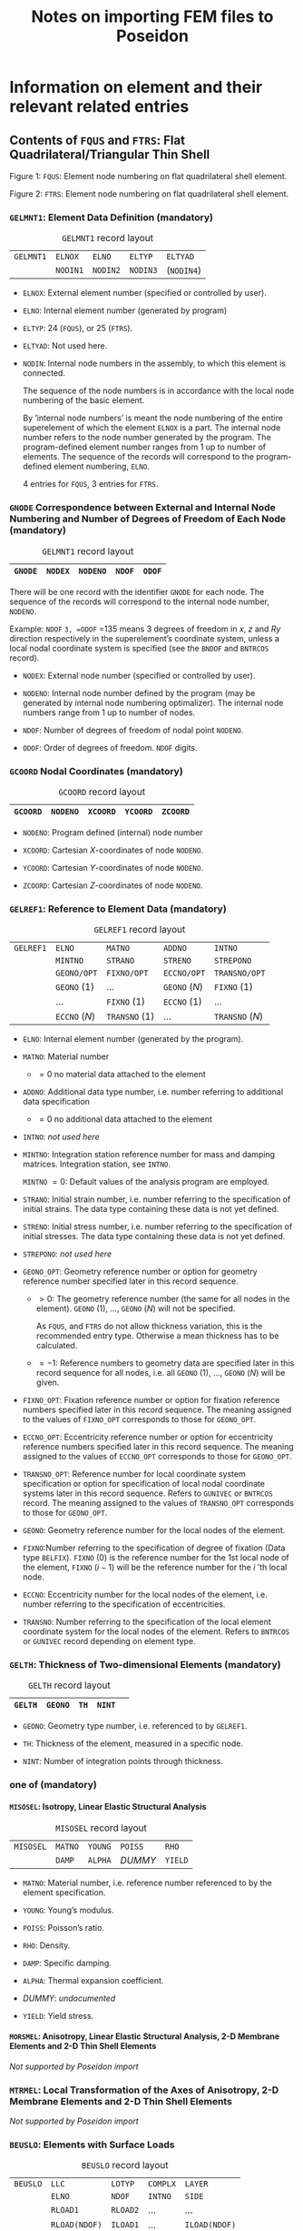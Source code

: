# -*- mode: org -*-
#+STARTUP: showall
#+OPTIONS: H:6
#+OPTIONS: toc:6
#+LATEX_CLASS: dnvglartcl
#+LATEX_HEADER: \usepackage{tabu}
#+LATEX_HEADER: \usepackage{booktabs}
#+LATEX_HEADER: \graphicspath{{../images/}}
#+LATEX_HEADER: \let\strcmp\pdfstrcmp
#+LATEX_HEADER: \setcounter{secnumdepth}{6}
#+ATTR_LATEX: :booktabs t
#+HTML_MATHJAX: align: left indent: 5em tagside: left font: Neo-Euler
#+TITLE: Notes on importing FEM files to Poseidon

* Information on element and their relevant related entries

** Contents of =FQUS= and =FTRS=: Flat Quadrilateral/Triangular Thin Shell

   #+BEGIN_HTML
    <div class="figure">
    <caption class="t-above"><span class="figure-number">Figure 1:</span> <code>FQUS</code>: Element node numbering on flat quadrilateral shell element.</caption>
    <p><img src="../images/fqus.svg" />
    </p>
   #+END_HTML
   #+BEGIN_LATEX
    \captionof{figure}{\texttt{FQUS}: Element node numbering on flat quadrilateral shell element.}
    \begin{center}
      \includegraphics[width=85.13mm]{fqus.eps}
    \end{center}
   #+END_LATEX

   #+BEGIN_HTML
    <div class="figure">
    <caption class="t-above"><span class="figure-number">Figure 2:</span> <code>FTRS</code>: Element node numbering on flat quadrilateral shell element.</caption>
    <p><img src="../images/ftrs.svg" />
    </p>
   #+END_HTML
   #+BEGIN_LATEX
    \captionof{figure}{\texttt{FTRS}: Element node numbering and local area coordinates ($A_1$, $A_2$, and $A_3$) on flat triangular shell element.}
    \begin{center}
      \includegraphics[width=93.97mm]{ftrs.eps}
    \end{center}
   #+END_LATEX

*** =GELMNT1=: Element Data Definition (mandatory)

    #+ATTR_LATEX: :booktabs :environment tabu :align @{}|X|X|X|X|X|@{} :width .85\textwidth :float nil
    #+CAPTION: =GELMNT1= record layout
    |-----------+----------+----------+----------+------------|
    | =GELMNT1= | =ELNOX=  | =ELNO=   | =ELTYP=  | =ELTYAD=   |
    |           | =NODIN1= | =NODIN2= | =NODIN3= | (=NODIN4=) |
    |-----------+----------+----------+----------+------------|

    - =ELNOX=: External element number (specified or controlled by
      user).

    - =ELNO=: Internal element number (generated by program)

    - =ELTYP=: 24 (=FQUS=), or 25 (=FTRS=).

    - =ELTYAD=:  Not used here.

    - =NODIN=: Internal node numbers in the assembly, to which this
      element is connected.

      The sequence of the node numbers is in accordance with the local
      node numbering of the basic element.

      By ’internal node numbers’ is meant the node numbering of the
      entire superelement of which the element =ELNOX= is a part. The
      internal node number refers to the node number generated by the
      program. The program-defined element number ranges from 1 up to
      number of elements. The sequence of the records will correspond
      to the program-defined element numbering, =ELNO=.

      4 entries for =FQUS=, 3 entries for =FTRS=.

*** =GNODE= Correspondence between External and Internal Node Numbering and Number of Degrees of Freedom of Each Node (mandatory)

    #+ATTR_LATEX: :booktabs :environment tabu :align @{}|X|X|X|X|X|@{} :width .85\textwidth :float nil
    #+CAPTION: =GELMNT1= record layout
    |---------+---------+----------+--------+--------|
    | =GNODE= | =NODEX= | =NODENO= | =NDOF= | =ODOF= |
    |---------+---------+----------+--------+--------|

    There will be one record with the identifier =GNODE= for each node.
    The sequence of the records will correspond to the internal node
    number, =NODENO=.

    Example: =NDOF= =3, =ODOF= =135 means 3 degrees of freedom in $x$,
    $z$ and $Ry$ direction respectively in the superelement’s
    coordinate system, unless a local nodal coordinate system is
    specified (see the =BNDOF= and =BNTRCOS= record).

    - =NODEX=: External node number (specified or controlled by user).

    - =NODENO=: Internal node number defined by the program (may be
      generated by internal node numbering optimalizer). The internal
      node numbers range from 1 up to number of nodes.

    - =NDOF=: Number of degrees of freedom of nodal point =NODENO=.

    - =ODOF=: Order of degrees of freedom. =NDOF= digits.

*** =GCOORD= Nodal Coordinates (mandatory)

    #+ATTR_LATEX: :booktabs :environment tabu :align @{}|X|X|X|X|X|@{} :width .85\textwidth :float nil
    #+CAPTION: =GCOORD= record layout
    |----------+----------+----------+----------+----------|
    | =GCOORD= | =NODENO= | =XCOORD= | =YCOORD= | =ZCOORD= |
    |----------+----------+----------+----------+----------|

    - =NODENO=: Program defined (internal) node number

    - =XCOORD=: Cartesian $X$-coordinates of node =NODENO=.

    - =YCOORD=: Cartesian $Y$-coordinates of node =NODENO=.

    - =ZCOORD=: Cartesian $Z$-coordinates of node =NODENO=.

*** =GELREF1=: Reference to Element Data (mandatory)

    #+ATTR_LATEX: :booktabs :environment tabu :align @{}|X|X|X|X|X|@{} :width .85\textwidth :float nil
    #+CAPTION: =GELREF1= record layout
    |-----------+---------------+---------------+---------------+-----------------|
    | =GELREF1= | =ELNO=        | =MATNO=       | =ADDNO=       | =INTNO=         |
    |           | =MINTNO=      | =STRANO=      | =STRENO=      | =STREPONO=      |
    |           | =GEONO/OPT=   | =FIXNO/OPT=   | =ECCNO/OPT=   | =TRANSNO/OPT=   |
    |           | =GEONO= (1)   | ...           | =GEONO= (/N/) | =FIXNO= (1)     |
    |           | ...           | =FIXNO= (1)   | =ECCNO= (1)   | ...             |
    |           | =ECCNO= (/N/) | =TRANSNO= (1) | ...           | =TRANSNO= (/N/) |
    |-----------+---------------+---------------+---------------+-----------------|

    - =ELNO=: Internal element number (generated by the program).

    - =MATNO=: Material number

      - $=0$ no material data attached to the element

    - =ADDNO=: Additional data type number, i.e. number referring to
      additional data specification

      - $=0$ no additional data attached to the element

    - =INTNO=: /not used here/

    - =MINTNO=: Integration station reference number for mass and
      damping matrices. Integration station, see =INTNO=.

      =MINTNO= $= 0$: Default values of the analysis program are
      employed.

    - =STRANO=: Initial strain number, i.e. number referring to the
      specification of initial strains. The data type containing these
      data is not yet defined.

    - =STRENO=: Initial stress number, i.e. number referring to the
      specification of initial stresses. The data type containing these
      data is not yet defined.

    - =STREPONO=: /not used here/

    - =GEONO_OPT=: Geometry reference number or option for geometry
      reference number specified later in this record sequence.

      - $>0$: The geometry reference number (the same for all nodes in
        the element). =GEONO= (1), ..., =GEONO= (/N/) will not be
        specified.

        As =FQUS=, and =FTRS= do not allow thickness variation, this is
        the recommended entry type. Otherwise a mean thickness has to
        be calculated.

      - $=-1$: Reference numbers to geometry data are specified later in
        this record sequence for all nodes, i.e. all =GEONO= (1), ...,
        =GEONO= (/N/) will be given.

    - =FIXNO_OPT=: Fixation reference number or option for fixation
      reference numbers specified later in this record sequence. The
      meaning assigned to the values of =FIXNO_OPT= corresponds to those
      for =GEONO_OPT=.

    - =ECCNO_OPT=: Eccentricity reference number or option for
      eccentricity reference numbers specified later in this record
      sequence. The meaning assigned to the values of =ECCNO_OPT=
      corresponds to those for =GEONO_OPT=.

    - =TRANSNO_OPT=: Reference number for local coordinate system
      specification or option for specification of local nodal coordinate
      systems later in this record sequence. Refers to =GUNIVEC= or
      =BNTRCOS= record. The meaning assigned to the values of
      =TRANSNO_OPT= corresponds to those for =GEONO_OPT=.

    - =GEONO=: Geometry reference number for the local nodes of the
      element.

    - =FIXNO=:Number referring to the specification of degree of fixation
      (Data type =BELFIX=). =FIXNO= (0) is the reference number for the
      1st local node of the element, =FIXNO= ($i-1$) will be the
      reference number for the $i$ ’th local node.

    - =ECCNO=: Eccentricity number for the local nodes of the element,
      i.e. number referring to the specification of eccentricities.

    - =TRANSNO=: Number referring to the specification of the local
      element coordinate system for the local nodes of the element.
      Refers to =BNTRCOS= or =GUNIVEC= record depending on element type.

*** =GELTH=: Thickness of Two-dimensional Elements (mandatory)

    #+ATTR_LATEX: :booktabs :environment tabu :align @{}|X|X|X|X|X|@{} :width .85\textwidth :float nil
    #+CAPTION: =GELTH= record layout
    |---------+---------+------+--------+---|
    | =GELTH= | =GEONO= | =TH= | =NINT= |   |
    |---------+---------+------+--------+---|

    - =GEONO=: Geometry type number, i.e. referenced to by =GELREF1=.

    - =TH=: Thickness of the element, measured in a specific node.

    - =NINT=: Number of integration points through thickness.

*** one of (mandatory)
**** =MISOSEL=: Isotropy, Linear Elastic Structural Analysis

    #+ATTR_LATEX: :booktabs :environment tabu :align @{}|X|X|X|X|X|@{} :width .85\textwidth :float nil
    #+CAPTION: =MISOSEL= record layout
    |-----------+---------+---------+---------+---------|
    | =MISOSEL= | =MATNO= | =YOUNG= | =POISS= | =RHO=   |
    |           | =DAMP=  | =ALPHA= | /DUMMY/ | =YIELD= |
    |-----------+---------+---------+---------+---------|

    - =MATNO=: Material number, i.e. reference number referenced to by
      the element specification.

    - =YOUNG=: Young’s modulus.

    - =POISS=: Poisson’s ratio.

    - =RHO=: Density.

    - =DAMP=: Specific damping.

    - =ALPHA=: Thermal expansion coefficient.

    - /DUMMY/: /undocumented/

    - =YIELD=: Yield stress.

**** =MORSMEL=: Anisotropy, Linear Elastic Structural Analysis, 2-D Membrane Elements and 2-D Thin Shell Elements

    /Not supported by Poseidon import/

*** =MTRMEL=: Local Transformation of the Axes of Anisotropy, 2-D Membrane Elements and 2-D Thin Shell Elements

    /Not supported by Poseidon import/

*** =BEUSLO=: Elements with Surface Loads

    #+ATTR_LATEX: :booktabs :environment tabu :align @{}|X|X|X|X|X|@{} :width .85\textwidth :float nil
    #+CAPTION: =BEUSLO= record layout
    |----------+---------------+----------+----------+---------------|
    | =BEUSLO= | =LLC=         | =LOTYP=  | =COMPLX= | =LAYER=       |
    |          | =ELNO=        | =NDOF=   | =INTNO=  | =SIDE=        |
    |          | =RLOAD1=      | =RLOAD2= | ...      | ...           |
    |          | =RLOAD(NDOF)= | =ILOAD1= | ...      | =ILOAD(NDOF)= |
    |----------+---------------+----------+----------+---------------|

    If phase shift is not specified, i.e. =COMPLX= $= 0$, the fields or
    positions =ILOAD1=, =ILOAD2=, etc. are left out.

    Normal pressure means that only one pressure component is specified
    for each node, and this pressure component is acting normal to the
    surface.

    For volume elements a positive value means normal pressure directed
    into the element. For shell elements, a positive value means normal
    pressure in the local $z$-direction.

    - =LLC=: Local load case number (positive integer number).

    - =LOTYP=: Load type.

      Only =LOTYP= $=1$ is really supported by =FQUS= and =FTRS= as
      only pressures actibg perpendicular to the element surface can be
      used. Other componets are ignored with =LOTYP= $=2$.

      - $=1$: normal pressure, conservative load

      - $=2$: load given in component form, conservative load

    - =COMPLX=: Phase shift definition.

      - $=0$: no phase shift

      - $=1$: phase shift

    - =LAYER=: Layer number for elements with more than one layer. If
      =LAYER= equals 0, the surface load will be positioned in the
      shell layer (in opposition to a stiffener layer). If more than
      one shell layer and =LAYER= equals 0, the programs shall stop
      and give an error message. For elements which are treated as one
      layer in the load calculations (e.g. the sandwich element in
      SESTRA), =LAYER= does not have any meaning.

    - =ELNO=: Internal element number (generated by the program).

    - =NDOF=:

      * If =LOTYP= $=1$: number of nodes of the specified element side

      * If =LOTYP= $=2$: number of translational degrees of freedom of
        the specified element side

    - =INTNO=: Integration station reference number. Referring to
      record =GELINT=. This reference is usually not used ($=0$). It
      means that the program performing the load calculation chooses
      integration points.

    - =SIDE=: Side definition

      For shell elements:

      - $=1$: loads referred to element side where $z=-1$

      - $=2$: loads referred to element side where $z=0$

      - $=3$: loads referred to element side where $z=1$

    - =RLOADi=: The real part of the load with respect to the $i$ th
      degree of freedom or $i$ th node of the element side.

    - =ILOADi=: The imaginary part of the load with respect to the $i$
      th degree of freedom or $i$ th node of the element side.

      If =LOTYP= $=3$, =RLOAD= $=±1.0$ indicating which side the
      element pressure comes from. (+1 indicates shell element =SIDE=
      $=1$ ($z=-1$), -1 indicates shell element =SIDE= $=3$ ($z=1$)).
      For solids when =LOTYP= $=3$, =RLOAD= must be +1.0.

*** =BELLO2=: Elements with Line Loads, Solid, 3-D Shell, 2-D Shell-, Membrane and Curved Beam Elements

    /Not supported by Poseidon import/

*** =BEISTE=: Elements with Initial Strain Due to Thermal Expansion

    /Not supported by Poseidon import/

*** =BGRAV=: Gravitational Load (Constant of Gravity)

    /Not supported by Poseidon import/

*** =BNACCLO=: Nodes with Acceleration Load

    /Not supported by Poseidon import/

** Contents of =BEAS=: 3-D, 2 Node Beam

*** =GELMNT1=: Element Data Definition (mandatory)

    #+ATTR_LATEX: :booktabs :environment tabu :align @{}|X|X|X|X|X|@{} :width .85\textwidth :float nil
    #+CAPTION: =GELMNT1= record layout
    |-----------+----------+----------+---------+----------|
    | =GELMNT1= | =ELNOX=  | =ELNO=   | =ELTYP= | =ELTYAD= |
    |           | =NODIN1= | =NODIN2= |         |          |
    |-----------+----------+----------+---------+----------|

    - =ELNOX=: External element number (specified or controlled by user).

    - =ELNO=:  Internal element number (generated by program)

    - =ELTYP=: 15.

    - =ELTYAD=:  Additional information related to element type.

      - For two noded beam elements used to specify
        structural / non-structural elements:

         $=0$: Structural beam

         $=1$: Non structural beam

    - =NODIN=: Internal node numbers in the assembly, to which this
      element is connected.

      The sequence of the node numbers is in accordance with the local
      node numbering of the basic element.

      By /internal node numbers/ is meant the node numbering of the
      entire superelement of which the element =ELNOX= is a part. The
      internal node number refers to the node number generated by the
      program. The program-defined element number ranges from 1 up to
      number of elements. The sequence of the records will correspond to
      the program-defined element numbering, =ELNO=.

*** =GBEAMG=: General Beam Element Data (mandatory)

    #+ATTR_LATEX: :booktabs :environment tabu :align @{}|X|X|X|X|X|@{} :width .85\textwidth :float nil
    #+CAPTION: =GBEAMG= record layout
    |----------+----------+----------+---------+---------|
    | =GBEAMG= | =GEONO=  | /void/   | =AREA=  | =IX=    |
    |          | =IY=     | =IZ=     | =IYZ=   | =WXMIN= |
    |          | =WYMIN=  | =WZMIN=  | =SHARY= | =SHARZ= |
    |          | =SHCENY= | =SHCENZ= | =SY=    | =SZ=    |
    |----------+----------+----------+---------+---------|

    - =GEONO=: Geometry number, referenced to on =GELREF1=.

    - =AREA=:  Cross section area.

    - =IX=: Torsional moment of inertia about the shear center.

    - =IY=: Moment of inertia about the $y$ axis $= ∫z² dA$.

    - =IZ=: Moment of inertia about the $z$ axis $= ∫y² dA$.

    - =IYZ=; Product of inertia about $y$ and $z$ axis $= ∫yz dA$. -
=WXMIN=: Minimum torsional section modulus about shear center
               ($=IX/rmax$ for a =PIPE= element).

    - =WYMIN=: Minimum sectionmodulus about $y$ axis $= IY/zmax$.

    - =WZMIN=: Minimum sectionmodulus about $z$ axis $= IZ/ymax$.

    - =SHARY=: Shear area in the direction of $y$ axis. If zero,
               shear is not included.

    - =SHARZ=: Shear area in the direction of $z$ axis. If zero,
               shear is not included.

    - =SHCENY=: Shear center location $y$ component.

    - =SHCENZ=: Shear center location $z$ component

    - =SY=: Static area moment about $y$ -axis $= ∫z dA$.

    - =SZ=: Static area moment about $z$ -axis $= ∫y dA$.

*** =GELREF1=: Reference to Element Data (mandatory)

    #+ATTR_LATEX: :booktabs :environment tabu :align @{}|X|X|X|X|X|@{} :width .85\textwidth :float nil
    #+CAPTION: =GELREF1= record layout
    |-----------+---------------+---------------+---------------+-----------------|
    | =GELREF1= | =ELNO=        | =MATNO=       | =ADDNO=       | =INTNO=         |
    |           | =MINTNO=      | =STRANO=      | =STRENO=      | =STREPONO=      |
    |           | =GEONO/OPT=   | =FIXNO/OPT=   | =ECCNO/OPT=   | =TRANSNO/OPT=   |
    |           | =GEONO= (1)   | ...           | =GEONO= (/N/) | =FIXNO= (1)     |
    |           | ...           | =FIXNO= (1)   | =ECCNO= (1)   | ...             |
    |           | =ECCNO= (/N/) | =TRANSNO= (1) | ...           | =TRANSNO= (/N/) |
    |-----------+---------------+---------------+---------------+-----------------|

    - =ELNO=: Internal element number (generated by the program).

    - =MATNO=: Material number

      - $=0$ no material data attached to the element

    - =ADDNO=: Additional data type number, i.e. number referring to
      additional data specification

      - $=0$ no additional data attached to the element

    - =INTNO=: Integration station reference number for stiffness matrix,
      i.e. number referring to the specification of integration stations.
      An integration station is defined as:

      - an assembly of integration points over a cross section of a
        1-dimensional (beam or bar) element,

      - an assembly of integration points on a line through the
        thickness of a 2-dimensional element,

      - one single integration point for a 3-dimensional element. For
        further explanation see record =GELINT=.

      =INTNO= $= 0$: Default values of the analysis program are
      employed.

    - =MINTNO=: Integration station reference number for mass and
      damping matrices. Integration station, see =INTNO=.

      =MINTNO= $= 0$: Default values of the analysis program are
      employed.

    - =STRANO=: Initial strain number, i.e. number referring to the
      specification of initial strains. The data type containing these
      data is not yet defined.

    - =STRENO=: Initial stress number, i.e. number referring to the
      specification of initial stresses. The data type containing these
      data is not yet defined.

    - =STREPONO=: Stresspoint specification reference number. See record
      =GELSTRP= for further information.

    - =GEONO_OPT=: Geometry reference number or option for geometry
      reference number specified later in this record sequence.

      =BEAS= supports constant cross section only.

      - $>0$: The geometry reference number (the same for all nodes in
        the element). =GEONO= (1), ..., =GEONO= (/N/) will not be
        specified.

      - $=0$: No geometry data is given, i.e. neither here nor on
        =GEONO= (1), ..., =GEONO= (/N/).

      - $=-1$: Reference numbers to geometry data are specified later in
        this record sequence for all nodes, i.e. all =GEONO= (1), ...,
        =GEONO= (/N/) will be given.

    - =FIXNO_OPT=: Fixation reference number or option for fixation
      reference numbers specified later in this record sequence. The
      meaning assigned to the values of =FIXNO_OPT= corresponds to those
      for =GEONO_OPT=.

    - =ECCNO_OPT=: Eccentricity reference number or option for
      eccentricity reference numbers specified later in this record
      sequence. The meaning assigned to the values of =ECCNO_OPT=
      corresponds to those for =GEONO_OPT=.

    - =TRANSNO_OPT=: Reference number for local coordinate system
      specification or option for specification of local nodal
      coordinate systems later in this record sequence. Refers to
      =GUNIVEC= or =BNTRCOS= record. The meaning assigned to the values
      of =TRANSNO_OPT= corresponds to those for =GEONO_OPT=.

    - =GEONO=: Geometry reference number for the local nodes of the
      element.

    - =FIXNO=:Number referring to the specification of degree of
      fixation (Data type =BELFIX=). =FIXNO= (0) is the reference number
      for the 1st local node of the element, =FIXNO= ($i-1$) will be the
      reference number for the $i$ ’th local node.

    - =ECCNO=: Eccentricity number for the local nodes of the element,
      i.e. number referring to the specification of eccentricities.

    - =TRANSNO=: Number referring to the specification of the local
      element coordinate system for the local nodes of the element.
      Refers to =BNTRCOS= or =GUNIVEC= record depending on element type.

*** One of
**** =GIORH=: Cross Section Type I or H Beam

    #+ATTR_LATEX: :booktabs :environment tabu :align @{}|X|X|X|X|X|@{} :width .85\textwidth :float nil
    #+CAPTION: =GIORH= record layout
    |---------+---------+----------+----------+---------|
    | =GIORH= | =GEONO= | =HZ=     | =TY=     | =BT=    |
    |         | =TT=    | =BB=     | =TB=     | =SFY=   |
    |         | =SFZ=   | =NLOBYT= | =NLOBYB= | =NLOBZ= |
    |---------+---------+----------+----------+---------|

    #+BEGIN_HTML
    <div class="figure">
    <caption class="t-above"><span class="figure-number">Figure 3:</span> <code>GIORH</code> cross section dimensions</caption>
    <p><img src="../images/giorh.svg" />
    </p>
    #+END_HTML
    #+BEGIN_LATEX
    \captionof{figure}{\texttt{GIORH} cross section dimensions.}
    \begin{center}
      \includegraphics[width=65.45mm]{giorh.eps}
    \end{center}
    #+END_LATEX

    - =GEONO=: Beam stress type number, i.e. reference number used for
      element data definition of cross sectional properties of beams.

    - =HZ=: Height of beam at current location

    - =TY=: Thickness of beam web

    - =BT=: Width of top flange

    - =TT=: Thickness of top flange

    - =BB=: Width of bottom flange

    - =TB=: Thickness of bottom flange

    - =SFY=: Factor modifying the shear area calculated by the
      preprocessor program such that the modified shear area is
      \begin{equation}
        SHARY(MOD) = SHARY(PROG) · SFY
      \end{equation}
      (The shear areas on =GBEAMG= are SHARY(MOD)).

    - =SFZ=: Factor modifying the shear area calculated by the
      preprocessor program such that the modified shear area is
      \begin{equation}
        SHARZ(MOD) = SHARZ(PROG) · SFY
      \end{equation}
      (The shear areas on =GBEAMG= are SHARZ(MOD)).

    - =NLOBYT=: Number of integration points in top flange (optional)

    - =NLOBYB=: Number of integration points in bottom flange (optional)

    - =NLOBZ=: Number of integration points in beam web (optional)

**** =GUSYI: Cross Section Type Unsymmetrical I-Beam=

**** =GCHAN=: Cross Section Type Channel Beam

**** =GBOX=: Cross Section Type Box Beam

**** =GPIPE=: Cross Section Type Tube

    #+ATTR_LATEX: :booktabs :environment tabu :align @{}|X|X|X|X|X|@{} :width .85\textwidth :float nil
    #+CAPTION: =GIORH= record layout
    |---------+---------+-------+--------+--------|
    | =GPIPE= | =GEONO= | =DI=  | =DY=   | =T=    |
    |         | =SFY=   | =SFZ= | =NDIR= | =NRAD= |
    |---------+---------+-------+--------+--------|

    #+BEGIN_HTML
    <div class="figure">
    <caption class="t-above"><span class="figure-number">Figure 4:</span> <code>GPIPE</code>cross section dimensions.</caption>
    <p><img src="../images/gpipe.svg" />
    </p>
    #+END_HTML
    #+BEGIN_LATEX
    \captionof{figure}{\texttt{GPIPE} cross section dimensions.}
    \begin{center}
      \includegraphics[width=65.13mm]{gpipe.eps}
    \end{center}
    #+END_LATEX

    - =GEONO=: Geometry type number, i.e. reference number used for
      element data definition of geometry properties (Cross sectional
      properties) of beams.

    - =DI=: Inner diameter of tube.

    - =DY=: Outer diameter of tube (mandatory).

    - =T=: Thickness of tube (not necessary if =DI= is given).

    - =SFY=: Factor modifying the shear area calculated by the
      preprocessor program such that the modified shear area is
      \begin{equation}
        SHARY(MOD) = SHARY(PROG) · SFY
      \end{equation}
      (The shear area on =GBEAMG= is SHARY(MOD)).

    - =SFZ=: Factor modifying the shear area calculated by the
      preprocessor program such that the modified shear area is
      \begin{equation}
        SHARZ(MOD) = SHARZ(PROG) · SFZ
      \end{equation}
      (The shear area on =GBEAMG= os SHARZ(MOD)).

    - =NCIR=: Number of integration points in circumferential direction (optional)

    - =NRAD=: Number of integration points in radial direction (optional)

**** =GBARM=: Cross Section Type Massive Bar

    #+ATTR_LATEX: :booktabs :environment tabu :align @{}|X|X|X|X|X|@{} :width .85\textwidth :float nil 
    #+CAPTION: =GBARM= record layout
    |---------+---------+-------+---------+---------|
    | =GBARM= | =GEONO= | =HZ=  | =BT=    | =BB=    |
    |         | =SFY=   | =SFZ= | =NLOBY= | =NLOBZ= |
    |---------+---------+-------+---------+---------|

    #+BEGIN_HTML
    <div class="figure">
    <caption class="t-above"><span class="figure-number">Figure 5:</span> <code>GBARM</code>cross section dimensions.</caption>
    <p><img src="../images/gbarm.svg" />
    </p>
    #+END_HTML
    #+BEGIN_LATEX
    \captionof{figure}{\texttt{GBARM} cross section dimensions.}
    \begin{center}
      \includegraphics[width=66.47mm]{gbarm.eps}
    \end{center}
    #+END_LATEX

    - =GEONO=: Geometry type number, i.e. reference number used for
      element data definition of geometry properties (Cross sectional
      properties) of beams.

    - =HZ=: Height of beam.

    - =BT=: Width of bar at top. For massive bars which are not able to
      have different widths at top and bottom this variable is used as
      the width of the beam.

    - =BB=: Width of bar at bottom.

    - =SFY=: Factor modifying the shear area calculated by the
      preprocessor program such that the modified shear area is
      \begin{equation}
         SHARY(MOD) = SHARY(PROG) · SFY
      \end{equation}
      (The shear area on =GBEAMG= is SHARY(MOD)).

    - =SFZ=: Factor modifying the shear area calculated by the
      preprocessor program such that the modified shear area is
      \begin{equation}
         SHARZ(MOD) = SHARZ(PROG) · SFZ
      \end{equation}
      (The shear area on =GBEAMG= is SHARZ(MOD)).

    - =NLOBY=: Number of integration points in Y’ direction (optional)

    - =NLOBZ=: Number of integration points in Z’ direction (optional)

**** =GTONP=: Cross Section T on Plate

**** =GDOBO=: Section Type Double Bottom

*** =MISOSEL=: Isotropy, Linear Elastic Structural Analysis (mandatory)

    #+ATTR_LATEX: :booktabs :environment tabu :align @{}|X|X|X|X|X|@{} :width .85\textwidth :float nil
    #+CAPTION: =MISOSEL= record layout
    |-----------+---------+---------+---------+---------|
    | =MISOSEL= | =MATNO= | =YOUNG= | =POISS= | =RHO=   |
    |           | =DAMP=  | =ALPHA= | /DUMMY/ | =YIELD= |
    |-----------+---------+---------+---------+---------|

    - =MATNO=: Material number, i.e. reference number referenced to by
      the element specification.

    - =YOUNG=: Young’s modulus.

    - =POISS=: Poisson’s ratio.

    - =RHO=: Density.

    - =DAMP=: Specific damping.

    - =ALPHA=: Thermal expansion coefficient.

    - /DUMMY/: /undocumented/

    - =YIELD=: Yield stress.

*** =GUNIVEC=: Specification of Local Element Coordinate System (mandatory)

    #+ATTR_LATEX: :booktabs :environment tabu :align @{}|X|X|X|X|X|@{} :width .85\textwidth :float nil
    #+CAPTION: =MISOSEL= record layout
    |-----------+-----------+--------+--------+--------|
    | =GUNIVEC= | =TRANSNO= | =UNIX= | =UNIY= | =UNIZ= |
    |-----------+-----------+--------+--------+--------|

    The =GUNIVEC= records are used for beam elements only, i.e. basic
    element types 2, 15 and 23. Other basic element types may refer to
    =BNTRCOS= records. No ambiguity thus exists if both a =GUNIVEC= and
    =BNTRCOS= record have same =TRANSNO=, but they should preferably
    have separate numbering (=TRANSNO=) to avoid possible program
    problems.

    - =TRANSNO=: Unit vector number, referenced to on record =GELREF1=.

    - =UNIX=: $x$ component of Unit vector given in superelement
      coordinate system along the local z-axis (reference axis in
      z-direction) of the element in the particular node.

    - =UNIY=: $y$ component of Unit vector given in superelement
      coordinate system along the local z-axis (reference axis in
      z-direction) of the element in the particular node.

    - =UNIZ=: /z/ component of Unit vector given in superelement
      coordinate system along the local z-axis (reference axis in
      z-direction) of the element in the particular node.

*** =GECCEN=: Eccentricities

    #+ATTR_LATEX: :booktabs :environment tabu :align @{}|X|X|X|X|X|@{} :width .85\textwidth :float nil
    #+CAPTION: =GECCEN= record layout
    |----------+---------+------+------+------|
    | =GECCEN= | =ECCNO= | =EX= | =EY= | =EZ= |
    |----------+---------+------+------+------|

    - =ECCNO=: Eccentricity number, referenced to on record =GELREF1=.

    - =EX=: $x$ component of eccentricity vector given in superelement
      coordinate system, the vector points from the global node towards
      the local element node.

    - =EY=: $y$ component of eccentricity vector given in superelement
      coordinate system, the vector points from the global node towards
      the local element node.

    - =EZ=: /z/ component of eccentricity vector given in superelement
      coordinate system, the vector points from the global node towards
      the local element node.

*** =BEDRAG1=: Hydrodynamic Drag and Damping from Wave Load Program

    /Not supported by Poseidon import/

*** =BEMASS1=: Hydrodynamic added Mass from Wave Load Program

    /Not supported by Poseidon import/

*** =BELOAD1=: Beams with Line Loads

    /Not supported by Poseidon import/

*** =BGRAV=: Gravitational Load (Constant of Gravity)

    /Not supported by Poseidon import/

*** =BNACCLO=: Nodes with Acceleration Load

    /Not supported by Poseidon import/

*** =BEISTE=: Elements with Initial Strain Due to Thermal Expansion

    /Not supported by Poseidon import/

*** =BELFIX=: Flexible Joint/Hinge

    #+ATTR_LATEX: :booktabs :environment tabu :align @{}|X|X|X|X|X|@{} :width .85\textwidth :float nil
    #+CAPTION: =BELFIX= record layout
    |----------+---------+--------+---------+--------|
    | =BELFIX= | =FIXNO= | =OPT=  | =TRANO= | /void/ |
    |          | =A(1)=  | =A(2)= | =A(3)=  | =A(4)= |
    |          | =A(5)=  | =A(6)= |         |        |
    |----------+---------+--------+---------+--------|

    - =FIXNO=: Fixation number to a node.

      =FIXNO= is referenced to from =GELREF=.

    - =OPT=:

      - = =FIXATION=: A(i) = ai is a value between 0 and 1, and gives
        the degree of fixation (connectivity) to degree of freedom
        number i in the node. The extreme values of a is described by:

        - a = 0, fully released

        - a = 1, fully connected

      - = =SPRING=: A(i) = Ci is the interelement elastic spring
        stiffness to degree of freedom number i in the node. The
        degrees of freedom which are neither flexible nor free will be
        given Ci = -1 (instead of Ci = ∞). The relation between Ci and
        ai is

           ai = Ci / ( kii + Ci) ≥ 0.0

        where kii is the diagonal term of the element stiffness matrix
        corresponding to degree of freedom number i of the current
        node.

    - =TRANO=:

      - = -1: The fixation/flexibility (=A(i)) is given in the
        superelement coordinate system.

      - =0: A(i) is given in the local element coordinate system

      - >0: A(i) is given in a local coordinate system defined by
        =TRANO=, which refers to a transformation matrix given on
        record =BNTRCOS=. The transformation matrix is defined by
        transformation from global to local system.

   - =A=: See above (under the explanation of =OPT=).
